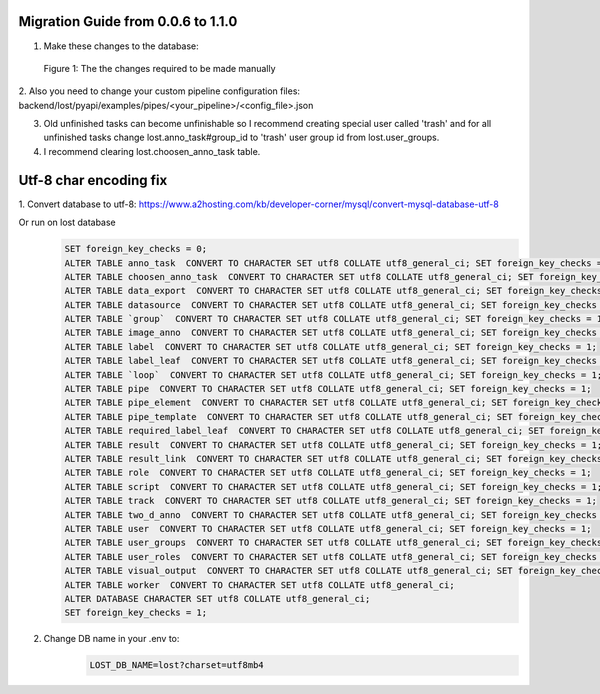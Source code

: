    
Migration Guide from 0.0.6 to 1.1.0
===================================
1. Make these changes to the database:

.. figure:: images/db-changes.*

    |fig-db-changes|: The the changes required to be made manually
    
2. Also you need to change your custom pipeline configuration files:
backend/lost/pyapi/examples/pipes/<your_pipeline>/<config_file>.json

3. Old unfinished tasks can become unfinishable so I recommend creating special user called 'trash' and for all unfinished tasks change lost.anno_task#group_id to 'trash' user group id from lost.user_groups.

4. I recommend clearing lost.choosen_anno_task table.


Utf-8 char encoding fix
=======================

1. Convert database to utf-8:
https://www.a2hosting.com/kb/developer-corner/mysql/convert-mysql-database-utf-8

Or run on lost database
    .. code-block:: bash
 
        SET foreign_key_checks = 0;
        ALTER TABLE anno_task  CONVERT TO CHARACTER SET utf8 COLLATE utf8_general_ci; SET foreign_key_checks = 1;
        ALTER TABLE choosen_anno_task  CONVERT TO CHARACTER SET utf8 COLLATE utf8_general_ci; SET foreign_key_checks = 1;
        ALTER TABLE data_export  CONVERT TO CHARACTER SET utf8 COLLATE utf8_general_ci; SET foreign_key_checks = 1;
        ALTER TABLE datasource  CONVERT TO CHARACTER SET utf8 COLLATE utf8_general_ci; SET foreign_key_checks = 1;
        ALTER TABLE `group`  CONVERT TO CHARACTER SET utf8 COLLATE utf8_general_ci; SET foreign_key_checks = 1;
        ALTER TABLE image_anno  CONVERT TO CHARACTER SET utf8 COLLATE utf8_general_ci; SET foreign_key_checks = 1;
        ALTER TABLE label  CONVERT TO CHARACTER SET utf8 COLLATE utf8_general_ci; SET foreign_key_checks = 1;
        ALTER TABLE label_leaf  CONVERT TO CHARACTER SET utf8 COLLATE utf8_general_ci; SET foreign_key_checks = 1;
        ALTER TABLE `loop`  CONVERT TO CHARACTER SET utf8 COLLATE utf8_general_ci; SET foreign_key_checks = 1;
        ALTER TABLE pipe  CONVERT TO CHARACTER SET utf8 COLLATE utf8_general_ci; SET foreign_key_checks = 1;
        ALTER TABLE pipe_element  CONVERT TO CHARACTER SET utf8 COLLATE utf8_general_ci; SET foreign_key_checks = 1;
        ALTER TABLE pipe_template  CONVERT TO CHARACTER SET utf8 COLLATE utf8_general_ci; SET foreign_key_checks = 1;
        ALTER TABLE required_label_leaf  CONVERT TO CHARACTER SET utf8 COLLATE utf8_general_ci; SET foreign_key_checks = 1;
        ALTER TABLE result  CONVERT TO CHARACTER SET utf8 COLLATE utf8_general_ci; SET foreign_key_checks = 1;
        ALTER TABLE result_link  CONVERT TO CHARACTER SET utf8 COLLATE utf8_general_ci; SET foreign_key_checks = 1;
        ALTER TABLE role  CONVERT TO CHARACTER SET utf8 COLLATE utf8_general_ci; SET foreign_key_checks = 1;
        ALTER TABLE script  CONVERT TO CHARACTER SET utf8 COLLATE utf8_general_ci; SET foreign_key_checks = 1;
        ALTER TABLE track  CONVERT TO CHARACTER SET utf8 COLLATE utf8_general_ci; SET foreign_key_checks = 1;
        ALTER TABLE two_d_anno  CONVERT TO CHARACTER SET utf8 COLLATE utf8_general_ci; SET foreign_key_checks = 1;
        ALTER TABLE user  CONVERT TO CHARACTER SET utf8 COLLATE utf8_general_ci; SET foreign_key_checks = 1;
        ALTER TABLE user_groups  CONVERT TO CHARACTER SET utf8 COLLATE utf8_general_ci; SET foreign_key_checks = 1;
        ALTER TABLE user_roles  CONVERT TO CHARACTER SET utf8 COLLATE utf8_general_ci; SET foreign_key_checks = 1;
        ALTER TABLE visual_output  CONVERT TO CHARACTER SET utf8 COLLATE utf8_general_ci; SET foreign_key_checks = 1;
        ALTER TABLE worker  CONVERT TO CHARACTER SET utf8 COLLATE utf8_general_ci;
        ALTER DATABASE CHARACTER SET utf8 COLLATE utf8_general_ci;
        SET foreign_key_checks = 1;
               
2. Change DB name in your .env to: 
    .. code-block:: bash

        LOST_DB_NAME=lost?charset=utf8mb4
 

.. |fig-db-changes| replace:: Figure 1